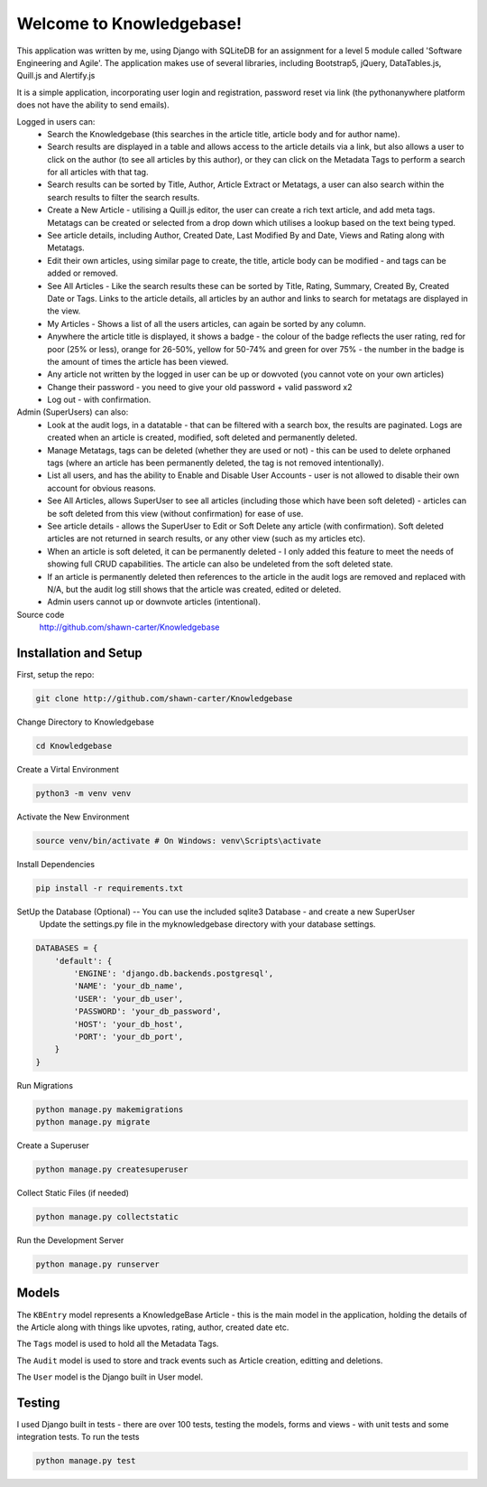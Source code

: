 =========================
Welcome to Knowledgebase!
=========================
This application was written by me, using Django with SQLiteDB for an assignment for a level 5 module called 'Software Engineering and Agile'.
The application makes use of several libraries, including Bootstrap5, jQuery, DataTables.js, Quill.js and Alertify.js

It is a simple application, incorporating user login and registration, password reset via link (the pythonanywhere platform does not have the ability to send emails).

Logged in users can:
  + Search the Knowledgebase (this searches in the article title, article body and for author name).
  + Search results are displayed in a table and allows access to the article details via a link, but also allows a user to click on the author (to see all articles by this author), or they can click on the Metadata Tags to perform a search for all articles with that tag.
  + Search results can be sorted by Title, Author, Article Extract or Metatags, a user can also search within the search results to filter the search results.
  + Create a New Article - utilising a Quill.js editor, the user can create a rich text article, and add meta tags.  Metatags can be created or selected from a drop down which utilises a lookup based on the text being typed.
  + See article details, including Author, Created Date, Last Modified By and Date, Views and Rating along with Metatags.
  + Edit their own articles, using similar page to create, the title, article body can be modified - and tags can be added or removed.
  + See All Articles - Like the search results these can be sorted by Title, Rating, Summary, Created By, Created Date or Tags.  Links to the article details, all articles by an author and links to search for metatags are displayed in the view.
  + My Articles - Shows a list of all the users articles, can again be sorted by any column.
  + Anywhere the article title is displayed, it shows a badge - the colour of the badge reflects the user rating, red for poor (25% or less), orange for 26-50%, yellow for 50-74% and green for over 75% - the number in the badge is the amount of times the article has been viewed.
  + Any article not written by the logged in user can be up or dowvoted (you cannot vote on your own articles)
  + Change their password - you need to give your old password + valid password x2
  + Log out - with confirmation.

Admin (SuperUsers) can also:
  + Look at the audit logs, in a datatable - that can be filtered with a search box, the results are paginated.  Logs are created when an article is created, modified, soft deleted and permanently deleted.
  + Manage Metatags, tags can be deleted (whether they are used or not) - this can be used to delete orphaned tags (where an article has been permanently deleted, the tag is not removed intentionally).
  + List all users, and has the ability to Enable and Disable User Accounts - user is not allowed to disable their own account for obvious reasons.
  + See All Articles, allows SuperUser to see all articles (including those which have been soft deleted) - articles can be soft deleted from this view (without confirmation) for ease of use.
  + See article details - allows the SuperUser to Edit or Soft Delete any article (with confirmation). Soft deleted articles are not returned in search results, or any other view (such as my articles etc).
  + When an article is soft deleted, it can be permanently deleted - I only added this feature to meet the needs of showing full CRUD capabilities. The article can also be undeleted from the soft deleted state.
  + If an article is permanently deleted then references to the article in the audit logs are removed and replaced with N/A, but the audit log still shows that the article was created, edited or deleted.
  + Admin users cannot up or downvote articles (intentional).
  
Source code
  http://github.com/shawn-carter/Knowledgebase

Installation and Setup
======================

First, setup the repo:

.. code:: bash

    git clone http://github.com/shawn-carter/Knowledgebase

Change Directory to Knowledgebase

.. code:: bash

    cd Knowledgebase

Create a Virtal Environment

.. code:: bash

    python3 -m venv venv

Activate the New Environment

.. code:: bash

    source venv/bin/activate # On Windows: venv\Scripts\activate

Install Dependencies

.. code:: bash

    pip install -r requirements.txt

SetUp the Database (Optional) -- You can use the included sqlite3 Database - and create a new SuperUser
  Update the settings.py file in the myknowledgebase directory with your database settings.

.. code:: python

    DATABASES = {
        'default': {
            'ENGINE': 'django.db.backends.postgresql',
            'NAME': 'your_db_name',
            'USER': 'your_db_user',
            'PASSWORD': 'your_db_password',
            'HOST': 'your_db_host',
            'PORT': 'your_db_port',
        }
    }

Run Migrations

.. code:: python

    python manage.py makemigrations
    python manage.py migrate

Create a Superuser

.. code:: python

    python manage.py createsuperuser

Collect Static Files (if needed)
        
.. code:: python

    python manage.py collectstatic

Run the Development Server

.. code:: python

    python manage.py runserver

Models
======

The ``KBEntry`` model represents a KnowledgeBase Article  - this is the main model in the application, 
holding the details of the Article along with things like upvotes, rating, author, created date etc.

The ``Tags`` model is used to hold all the Metadata Tags.

The ``Audit`` model is used to store and track events such as Article creation, editting and deletions.

The ``User`` model is the Django built in User model.

Testing
=======
I used Django built in tests - there are over 100 tests, testing the models, forms and views - with unit tests and some integration tests.
To run the tests

.. code:: python

    python manage.py test

